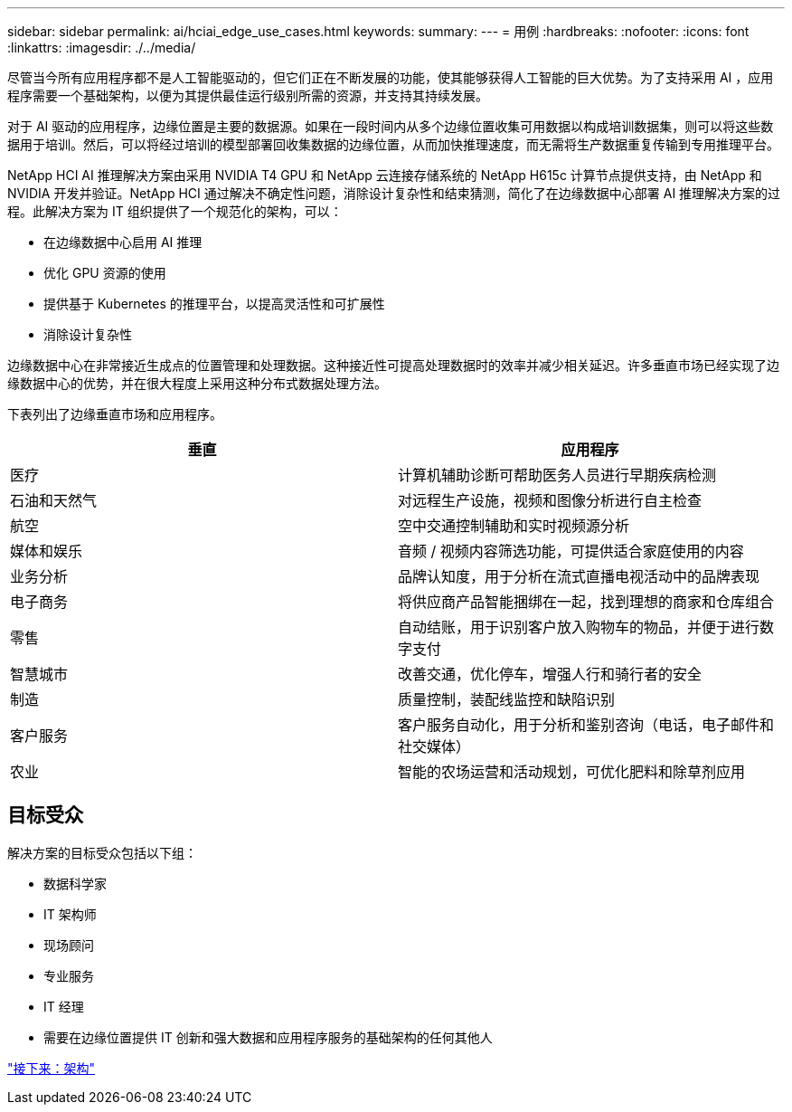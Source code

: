 ---
sidebar: sidebar 
permalink: ai/hciai_edge_use_cases.html 
keywords:  
summary:  
---
= 用例
:hardbreaks:
:nofooter: 
:icons: font
:linkattrs: 
:imagesdir: ./../media/


[role="lead"]
尽管当今所有应用程序都不是人工智能驱动的，但它们正在不断发展的功能，使其能够获得人工智能的巨大优势。为了支持采用 AI ，应用程序需要一个基础架构，以便为其提供最佳运行级别所需的资源，并支持其持续发展。

对于 AI 驱动的应用程序，边缘位置是主要的数据源。如果在一段时间内从多个边缘位置收集可用数据以构成培训数据集，则可以将这些数据用于培训。然后，可以将经过培训的模型部署回收集数据的边缘位置，从而加快推理速度，而无需将生产数据重复传输到专用推理平台。

NetApp HCI AI 推理解决方案由采用 NVIDIA T4 GPU 和 NetApp 云连接存储系统的 NetApp H615c 计算节点提供支持，由 NetApp 和 NVIDIA 开发并验证。NetApp HCI 通过解决不确定性问题，消除设计复杂性和结束猜测，简化了在边缘数据中心部署 AI 推理解决方案的过程。此解决方案为 IT 组织提供了一个规范化的架构，可以：

* 在边缘数据中心启用 AI 推理
* 优化 GPU 资源的使用
* 提供基于 Kubernetes 的推理平台，以提高灵活性和可扩展性
* 消除设计复杂性


边缘数据中心在非常接近生成点的位置管理和处理数据。这种接近性可提高处理数据时的效率并减少相关延迟。许多垂直市场已经实现了边缘数据中心的优势，并在很大程度上采用这种分布式数据处理方法。

下表列出了边缘垂直市场和应用程序。

|===
| 垂直 | 应用程序 


| 医疗 | 计算机辅助诊断可帮助医务人员进行早期疾病检测 


| 石油和天然气 | 对远程生产设施，视频和图像分析进行自主检查 


| 航空 | 空中交通控制辅助和实时视频源分析 


| 媒体和娱乐 | 音频 / 视频内容筛选功能，可提供适合家庭使用的内容 


| 业务分析 | 品牌认知度，用于分析在流式直播电视活动中的品牌表现 


| 电子商务 | 将供应商产品智能捆绑在一起，找到理想的商家和仓库组合 


| 零售 | 自动结账，用于识别客户放入购物车的物品，并便于进行数字支付 


| 智慧城市 | 改善交通，优化停车，增强人行和骑行者的安全 


| 制造 | 质量控制，装配线监控和缺陷识别 


| 客户服务 | 客户服务自动化，用于分析和鉴别咨询（电话，电子邮件和社交媒体） 


| 农业 | 智能的农场运营和活动规划，可优化肥料和除草剂应用 
|===


== 目标受众

解决方案的目标受众包括以下组：

* 数据科学家
* IT 架构师
* 现场顾问
* 专业服务
* IT 经理
* 需要在边缘位置提供 IT 创新和强大数据和应用程序服务的基础架构的任何其他人


link:hciai_edge_architecture.html["接下来：架构"]
